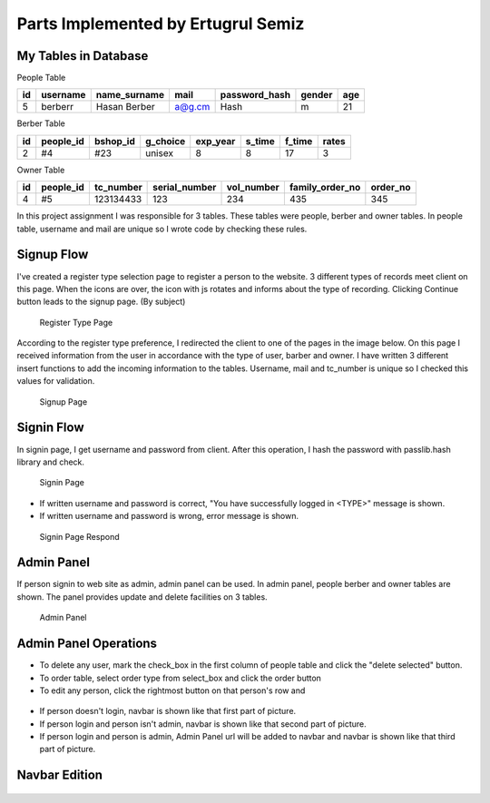 Parts Implemented by Ertugrul Semiz
=====================================

My Tables in Database
---------------------
People Table

=====  ========  ============   ======   ==============   ======   ======
id     username  name_surname	mail	 password_hash	  gender   age
=====  ========  ============   ======   ==============   ======   ======
5      berberr	 Hasan Berber   a@g.cm   Hash             m        21
=====  ========  ============   ======   ==============   ======   ======

Berber Table

===  =========  ========   ========   ========     ======  =======    ======
id   people_id  bshop_id   g_choice   exp_year     s_time  f_time     rates
===  =========  ========   ========   ========     ======  =======    ======
2    #4         #23        unisex     8            8       17         3
===  =========  ========   ========   ========     ======  =======    ======

Owner Table

=====  =========    =========   =============   ==========  =============== ========
id     people_id    tc_number   serial_number   vol_number  family_order_no order_no
=====  =========    =========   =============   ==========  =============== ========
4       #5          123134433   123             234         435             345
=====  =========    =========   =============   ==========  =============== ========

In this project assignment I was responsible for 3 tables. These tables were people, berber and owner tables. In people table, username and mail are unique so I wrote code by checking these rules.



Signup Flow
-----------

I've created a register type selection page to register a person to the website.
3 different types of records meet client on this page.
When the icons are over, the icon with js rotates and informs about the type of recording.
Clicking Continue button leads to the signup page. (By subject)


.. figure:: pictures/register_type.jpg
   :scale: 90 %
   :alt: map to buried treasure

   Register Type Page

According to the register type preference, I redirected the client to one of the pages in the image below. On this page I received information from the user in accordance with the type of user, barber and owner. I have written 3 different insert functions to add the incoming information to the tables. Username, mail and tc_number is unique so I checked this values for validation.


.. figure:: pictures/signup.jpg
   :scale: 50 %
   :alt: map to buried treasure

   Signup Page

Signin Flow
-----------
In signin page, I get username and password from client. After this operation, I hash the password with passlib.hash library and check.

.. figure:: pictures/signin.jpg
   :scale: 90 %
   :alt: map to buried treasure

   Signin Page

- If written username and password is correct, "You have successfully logged in <TYPE>" message is shown.
- If written username and password is wrong, error message is shown.

.. figure:: pictures/signin2.jpg
   :scale: 90 %
   :alt: map to buried treasure

   Signin Page Respond


Admin Panel
-----------

If person signin to web site as admin, admin panel can be used.
In admin panel, people berber and owner tables are shown.
The panel provides update and delete facilities on 3 tables.

.. figure:: pictures/admin_panel.jpg
   :scale: 50 %
   :alt: map to buried treasure

   Admin Panel

Admin Panel Operations
----------------------

- To delete any user, mark the check_box in the first column of people table and click the "delete selected" button.
- To order table, select order type from select_box and click the order button
- To edit any person, click the rightmost button on that person's row and

.. figure:: pictures/delete.jpg
   :scale: 70 %
   :alt: map to buried treasure

    3 different delete operation by person type for tables(people, berber, owner)

.. figure:: pictures/update.jpg
   :scale: 70 %
   :alt: map to buried treasure

    3 different update operation by person type for tables(people, berber, owner)


- If person doesn't login, navbar is shown like that first part of picture.
- If person login and person isn't admin, navbar is shown like that second part of picture.
- If person login and person is admin, Admin Panel url will be added to navbar and navbar is shown like that third part of picture.

Navbar Edition
--------------
.. figure:: pictures/urls.jpg
   :scale: 100 %
   :alt: map to buried treasure

    Navbar links changing according to the type of person logging in
